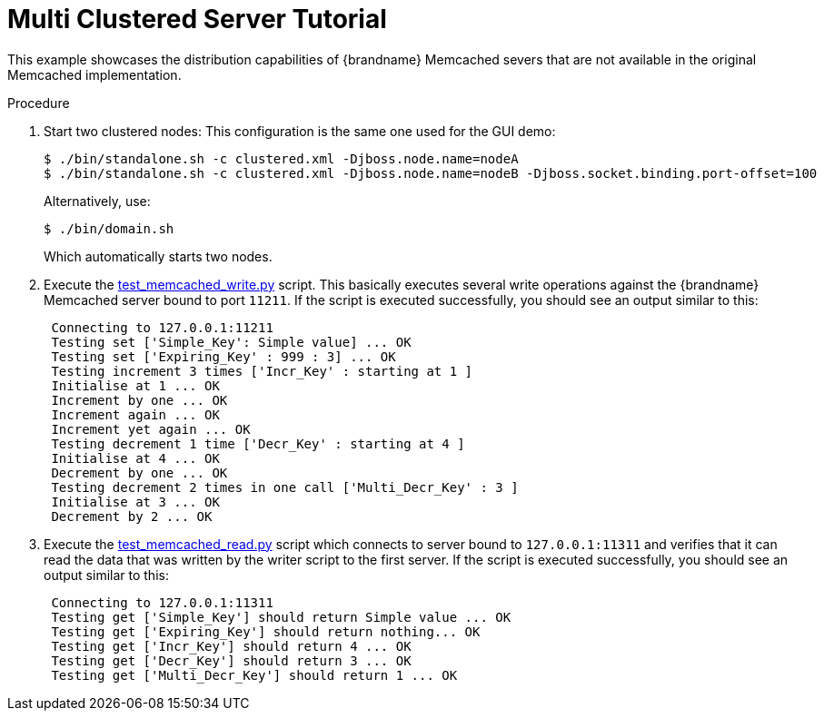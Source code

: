 = Multi Clustered Server Tutorial

This example showcases the distribution capabilities of {brandname} Memcached severs that are not available in the original Memcached implementation.

.Procedure

. Start two clustered nodes:
This configuration is the same one used for the GUI demo:
+
----
$ ./bin/standalone.sh -c clustered.xml -Djboss.node.name=nodeA
$ ./bin/standalone.sh -c clustered.xml -Djboss.node.name=nodeB -Djboss.socket.binding.port-offset=100
----
+
Alternatively, use:
+
----
$ ./bin/domain.sh
----
+
Which automatically starts two nodes.
+

. Execute the link:https://github.com/infinispan/infinispan/tree/master/server/memcached/src/test/resources/test_memcached_write.py[test_memcached_write.py] script. This basically executes several write operations against the {brandname} Memcached server bound to port `11211`. If the script is executed successfully, you should see an output similar to this:
+
[source,options=nowrap]
----
 Connecting to 127.0.0.1:11211
 Testing set ['Simple_Key': Simple value] ... OK
 Testing set ['Expiring_Key' : 999 : 3] ... OK
 Testing increment 3 times ['Incr_Key' : starting at 1 ]
 Initialise at 1 ... OK
 Increment by one ... OK
 Increment again ... OK
 Increment yet again ... OK
 Testing decrement 1 time ['Decr_Key' : starting at 4 ]
 Initialise at 4 ... OK
 Decrement by one ... OK
 Testing decrement 2 times in one call ['Multi_Decr_Key' : 3 ]
 Initialise at 3 ... OK
 Decrement by 2 ... OK
---- 
+

. Execute the link:https://github.com/infinispan/infinispan/tree/master/server/memcached/src/test/resources/test_memcached_read.py[test_memcached_read.py] script which connects to server bound to `127.0.0.1:11311` and verifies that it can read the data that was written by the writer script to the first server. If the script is executed successfully, you should see an output similar to this:
+
[source,options=nowrap]
----
 Connecting to 127.0.0.1:11311
 Testing get ['Simple_Key'] should return Simple value ... OK
 Testing get ['Expiring_Key'] should return nothing... OK
 Testing get ['Incr_Key'] should return 4 ... OK
 Testing get ['Decr_Key'] should return 3 ... OK
 Testing get ['Multi_Decr_Key'] should return 1 ... OK
----
